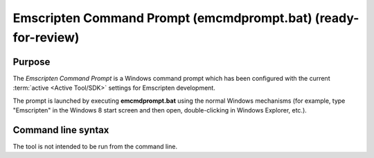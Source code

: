 .. _emcmdprompt:

===================================================================
Emscripten Command Prompt (emcmdprompt.bat) (ready-for-review)
===================================================================


Purpose
============================================

The *Emscripten Command Prompt* is a Windows command prompt which has been configured with the current :term:`active <Active Tool/SDK>` settings for Emscripten development. 

The prompt is launched by executing **emcmdprompt.bat** using the normal Windows mechanisms (for example, type "Emscripten" in the Windows 8 start screen and then open, double-clicking in Windows Explorer, etc.).


Command line syntax
============================================

The tool is not intended to be run from the command line.




